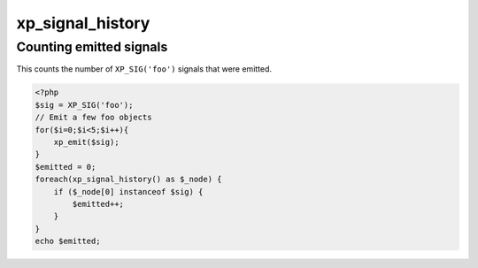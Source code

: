 .. /signal_history.php generated using docpx v1.0.0 on 02/28/14 07:47pm


xp_signal_history
*****************


.. function:: xp_signal_history()


    Returns the current signal history.
    
    The returned history is stored in an array using the following indexes.
    
    .. code-block:: php
    
       <?php
       $array = [
           0 => Signal Object
           1 => Time in microseconds since Epoch at emittion
       ];

    :rtype: array 


Counting emitted signals
########################

This counts the number of ``XP_SIG('foo')`` signals that were emitted.

.. code-block:: php

   <?php
   $sig = XP_SIG('foo');
   // Emit a few foo objects
   for($i=0;$i<5;$i++){
       xp_emit($sig);
   }
   $emitted = 0;
   foreach(xp_signal_history() as $_node) {
       if ($_node[0] instanceof $sig) {
           $emitted++;
       }
   }
   echo $emitted;





